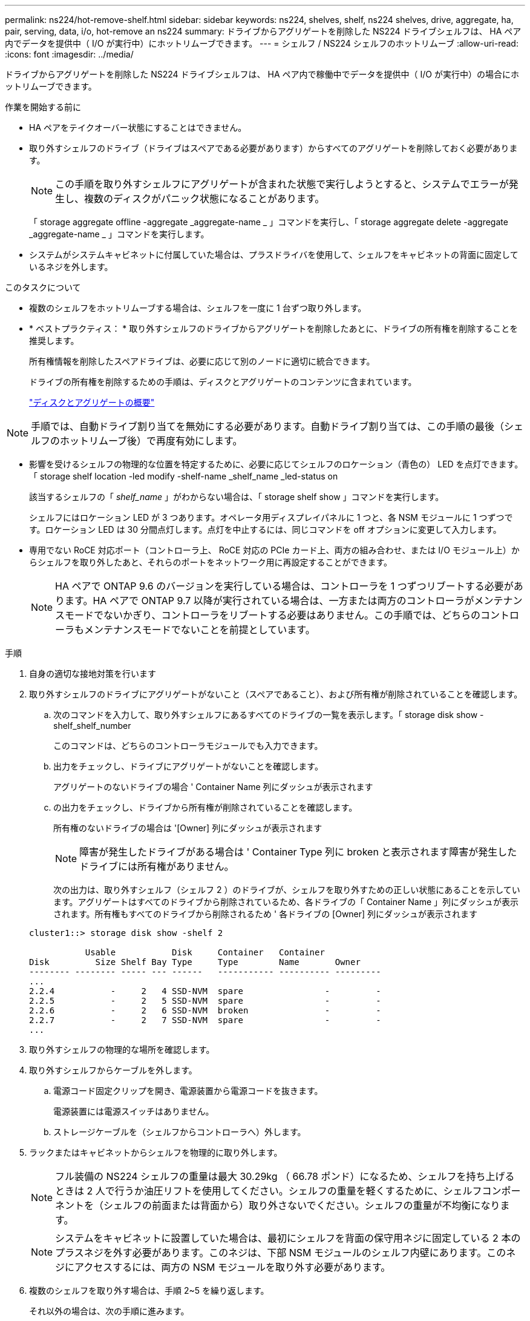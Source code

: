 ---
permalink: ns224/hot-remove-shelf.html 
sidebar: sidebar 
keywords: ns224, shelves, shelf, ns224 shelves, drive, aggregate, ha, pair, serving, data, i/o, hot-remove an ns224 
summary: ドライブからアグリゲートを削除した NS224 ドライブシェルフは、 HA ペア内でデータを提供中（ I/O が実行中）にホットリムーブできます。 
---
= シェルフ / NS224 シェルフのホットリムーブ
:allow-uri-read: 
:icons: font
:imagesdir: ../media/


[role="lead"]
ドライブからアグリゲートを削除した NS224 ドライブシェルフは、 HA ペア内で稼働中でデータを提供中（ I/O が実行中）の場合にホットリムーブできます。

.作業を開始する前に
* HA ペアをテイクオーバー状態にすることはできません。
* 取り外すシェルフのドライブ（ドライブはスペアである必要があります）からすべてのアグリゲートを削除しておく必要があります。
+

NOTE: この手順を取り外すシェルフにアグリゲートが含まれた状態で実行しようとすると、システムでエラーが発生し、複数のディスクがパニック状態になることがあります。

+
「 storage aggregate offline -aggregate _aggregate-name _ 」コマンドを実行し、「 storage aggregate delete -aggregate _aggregate-name _ 」コマンドを実行します。

* システムがシステムキャビネットに付属していた場合は、プラスドライバを使用して、シェルフをキャビネットの背面に固定しているネジを外します。


.このタスクについて
* 複数のシェルフをホットリムーブする場合は、シェルフを一度に 1 台ずつ取り外します。
* * ベストプラクティス： * 取り外すシェルフのドライブからアグリゲートを削除したあとに、ドライブの所有権を削除することを推奨します。
+
所有権情報を削除したスペアドライブは、必要に応じて別のノードに適切に統合できます。

+
ドライブの所有権を削除するための手順は、ディスクとアグリゲートのコンテンツに含まれています。

+
https://docs.netapp.com/us-en/ontap/disks-aggregates/index.html["ディスクとアグリゲートの概要"^]




NOTE: 手順では、自動ドライブ割り当てを無効にする必要があります。自動ドライブ割り当ては、この手順の最後（シェルフのホットリムーブ後）で再度有効にします。

* 影響を受けるシェルフの物理的な位置を特定するために、必要に応じてシェルフのロケーション（青色の） LED を点灯できます。「 storage shelf location -led modify -shelf-name _shelf_name _led-status on
+
該当するシェルフの「 _shelf_name_ 」がわからない場合は、「 storage shelf show 」コマンドを実行します。

+
シェルフにはロケーション LED が 3 つあります。オペレータ用ディスプレイパネルに 1 つと、各 NSM モジュールに 1 つずつです。ロケーション LED は 30 分間点灯します。点灯を中止するには、同じコマンドを off オプションに変更して入力します。

* 専用でない RoCE 対応ポート（コントローラ上、 RoCE 対応の PCIe カード上、両方の組み合わせ、または I/O モジュール上）からシェルフを取り外したあと、それらのポートをネットワーク用に再設定することができます。
+

NOTE: HA ペアで ONTAP 9.6 のバージョンを実行している場合は、コントローラを 1 つずつリブートする必要があります。HA ペアで ONTAP 9.7 以降が実行されている場合は、一方または両方のコントローラがメンテナンスモードでないかぎり、コントローラをリブートする必要はありません。この手順では、どちらのコントローラもメンテナンスモードでないことを前提としています。



.手順
. 自身の適切な接地対策を行います
. 取り外すシェルフのドライブにアグリゲートがないこと（スペアであること）、および所有権が削除されていることを確認します。
+
.. 次のコマンドを入力して、取り外すシェルフにあるすべてのドライブの一覧を表示します。「 storage disk show -shelf_shelf_number
+
このコマンドは、どちらのコントローラモジュールでも入力できます。

.. 出力をチェックし、ドライブにアグリゲートがないことを確認します。
+
アグリゲートのないドライブの場合 ' Container Name 列にダッシュが表示されます

.. の出力をチェックし、ドライブから所有権が削除されていることを確認します。
+
所有権のないドライブの場合は '[Owner] 列にダッシュが表示されます

+

NOTE: 障害が発生したドライブがある場合は ' Container Type 列に broken と表示されます障害が発生したドライブには所有権がありません。

+
次の出力は、取り外すシェルフ（シェルフ 2 ）のドライブが、シェルフを取り外すための正しい状態にあることを示しています。アグリゲートはすべてのドライブから削除されているため、各ドライブの「 Container Name 」列にダッシュが表示されます。所有権もすべてのドライブから削除されるため ' 各ドライブの [Owner] 列にダッシュが表示されます



+
[listing]
----
cluster1::> storage disk show -shelf 2

           Usable           Disk     Container   Container
Disk         Size Shelf Bay Type     Type        Name       Owner
-------- -------- ----- --- ------   ----------- ---------- ---------
...
2.2.4           -     2   4 SSD-NVM  spare                -         -
2.2.5           -     2   5 SSD-NVM  spare                -         -
2.2.6           -     2   6 SSD-NVM  broken               -         -
2.2.7           -     2   7 SSD-NVM  spare                -         -
...
----
. 取り外すシェルフの物理的な場所を確認します。
. 取り外すシェルフからケーブルを外します。
+
.. 電源コード固定クリップを開き、電源装置から電源コードを抜きます。
+
電源装置には電源スイッチはありません。

.. ストレージケーブルを（シェルフからコントローラへ）外します。


. ラックまたはキャビネットからシェルフを物理的に取り外します。
+

NOTE: フル装備の NS224 シェルフの重量は最大 30.29kg （ 66.78 ポンド）になるため、シェルフを持ち上げるときは 2 人で行うか油圧リフトを使用してください。シェルフの重量を軽くするために、シェルフコンポーネントを（シェルフの前面または背面から）取り外さないでください。シェルフの重量が不均衡になります。

+

NOTE: システムをキャビネットに設置していた場合は、最初にシェルフを背面の保守用ネジに固定している 2 本のプラスネジを外す必要があります。このネジは、下部 NSM モジュールのシェルフ内壁にあります。このネジにアクセスするには、両方の NSM モジュールを取り外す必要があります。

. 複数のシェルフを取り外す場合は、手順 2~5 を繰り返します。
+
それ以外の場合は、次の手順に進みます。

. ドライブから所有権を削除する際に自動ドライブ割り当てを無効にした場合は、再度有効にします。「 storage disk option modify -autoassign on 」
+
このコマンドは両方のコントローラモジュールで実行します。

. 次の手順を実行すると、非専用 RoCE 対応ポートをネットワーク用に再設定できます。
+
それ以外の場合は、この手順を使用します。

+
.. 現在ストレージ用に設定されている専用でないポートの名前を確認します。「 storage port show 」
+
このコマンドは、どちらのコントローラモジュールでも入力できます。

+

NOTE: ストレージ用に設定されている専用でないポートは、次のように出力に表示されます。 HA ペアで ONTAP 9.8 以降が実行されている場合、非専用ポートの列に「 storage 」と表示されます。HA ペアが ONTAP 9.7 または 9.6 を実行している場合は ' 専用でないポートは 'Is dedicated ？に false と表示されます 列には、「有効」列も表示されます。

.. HA ペアで実行している ONTAP のバージョンに応じて、次の手順を実行します。
+
[cols="1,2"]
|===
| HA ペアの実行中 | 作業 


 a| 
ONTAP 9.8 以降
 a| 
... 1 つ目のコントローラモジュールで、ネットワーク用に専用でないポートを再設定します。「 storage port modify -node name_-port_port name_-mode network 」
+
再設定するポートごとにこのコマンドを実行する必要があります。

... 上記の手順を繰り返して、 2 台目のコントローラモジュールのポートを再設定します。
... 手順 8c に進み、すべてのポートが変更されたことを確認します。




 a| 
ONTAP 9.7
 a| 
... 1 つ目のコントローラモジュールで、ネットワーク用に専用でないポートを再設定します。「 storage port disable -node name_-port_port name_` 」
+
再設定するポートごとにこのコマンドを実行する必要があります。

... 上記の手順を繰り返して、 2 台目のコントローラモジュールのポートを再設定します。
... 手順 8c に進み、すべてのポートが変更されたことを確認します。




 a| 
ONTAP 9.6 のバージョン
 a| 
... 1 つ目のコントローラモジュールで、 RoCE 対応ポートをネットワーク用に再設定します。「 storage port disable -node name_-port_port name_`
+
再設定するポートごとにこのコマンドを実行する必要があります。

... コントローラモジュールをリブートし、ポートの変更を有効にします。
+
「システム・ノードの再起動 - Node_node name -- reason_reason_ 再起動時

+

NOTE: リブートが完了してから次の手順に進む必要があります。リブートには最大 15 分かかる場合があります。

... 2 つ目のコントローラモジュールのポートを再設定するには、最初の手順（ A ）を繰り返します。
... 2 台目のコントローラをリブートしてポートの変更を有効にし、 2 つ目の手順（ b ）を繰り返します。
... 手順 8c に進み、すべてのポートが変更されたことを確認します。


|===
.. 両方のコントローラモジュールの専用でないポートがネットワーク用に再設定されていることを確認します。「 storage port show 」
+
このコマンドは、どちらのコントローラモジュールでも入力できます。

+
HA ペアで ONTAP 9.8 以降が実行されている場合、非専用ポートの「モード」列に「ネットワーク」と表示されます。

+
HA ペアが ONTAP 9.7 または 9.6 を実行している場合は ' 専用でないポートは 'Is dedicated ？に false と表示されます 列には、「 State 」列に「 disabled 」と表示されます。




